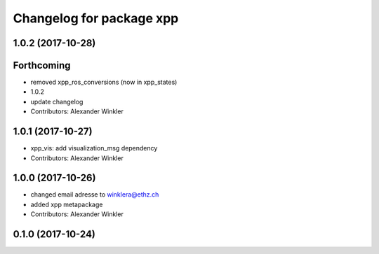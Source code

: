 ^^^^^^^^^^^^^^^^^^^^^^^^^
Changelog for package xpp
^^^^^^^^^^^^^^^^^^^^^^^^^

1.0.2 (2017-10-28)
------------------

Forthcoming
-----------
* removed xpp_ros_conversions (now in xpp_states)
* 1.0.2
* update changelog
* Contributors: Alexander Winkler

1.0.1 (2017-10-27)
------------------
* xpp_vis: add visualization_msg dependency
* Contributors: Alexander Winkler

1.0.0 (2017-10-26)
------------------
* changed email adresse to winklera@ethz.ch
* added xpp metapackage
* Contributors: Alexander Winkler

0.1.0 (2017-10-24)
------------------
